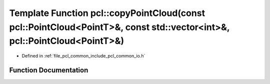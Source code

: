 .. _exhale_function_group__common_1gab99511f54b952b8a5608e4ed7f41a68d:

Template Function pcl::copyPointCloud(const pcl::PointCloud<PointT>&, const std::vector<int>&, pcl::PointCloud<PointT>&)
========================================================================================================================

- Defined in :ref:`file_pcl_common_include_pcl_common_io.h`


Function Documentation
----------------------


.. doxygenfunction:: pcl::copyPointCloud(const pcl::PointCloud<PointT>&, const std::vector<int>&, pcl::PointCloud<PointT>&)
